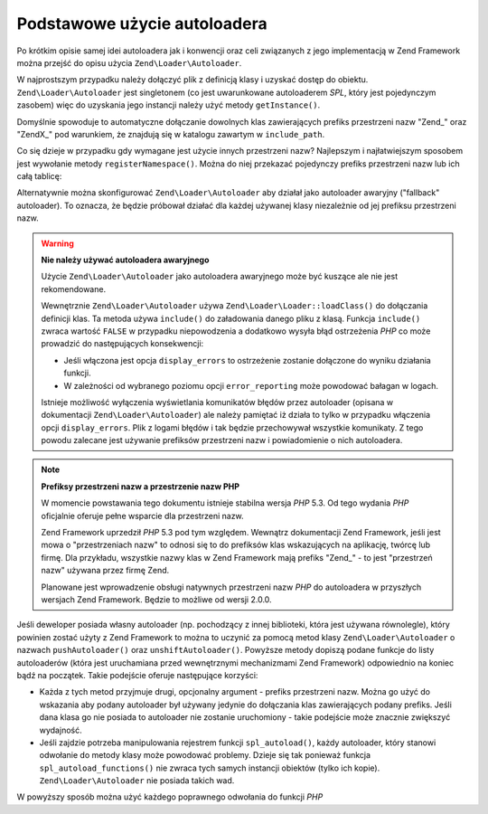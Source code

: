 .. EN-Revision: none
.. _learning.autoloading.usage:

Podstawowe użycie autoloadera
=============================

Po krótkim opisie samej idei autoloadera jak i konwencji oraz celi związanych z jego implementacją w Zend
Framework można przejść do opisu użycia ``Zend\Loader\Autoloader``.

W najprostszym przypadku należy dołączyć plik z definicją klasy i uzyskać dostęp do obiektu.
``Zend\Loader\Autoloader`` jest singletonem (co jest uwarunkowane autoloaderem *SPL*, który jest pojedynczym
zasobem) więc do uzyskania jego instancji należy użyć metody ``getInstance()``.

.. code-block:: php
   :linenos:

   require_once 'Zend/Loader/Autoloader.php';
   Zend\Loader\Autoloader::getInstance();

Domyślnie spowoduje to automatyczne dołączanie dowolnych klas zawierających prefiks przestrzeni nazw "Zend\_"
oraz "ZendX\_" pod warunkiem, że znajdują się w katalogu zawartym w ``include_path``.

Co się dzieje w przypadku gdy wymagane jest użycie innych przestrzeni nazw? Najlepszym i najłatwiejszym sposobem
jest wywołanie metody ``registerNamespace()``. Można do niej przekazać pojedynczy prefiks przestrzeni nazw lub
ich całą tablicę:

.. code-block:: php
   :linenos:

   require_once 'Zend/Loader/Autoloader.php';
   $loader = Zend\Loader\Autoloader::getInstance();
   $loader->registerNamespace('Foo_');
   $loader->registerNamespace(array('Foo_', 'Bar_'));

Alternatywnie można skonfigurować ``Zend\Loader\Autoloader`` aby działał jako autoloader awaryjny ("fallback"
autoloader). To oznacza, że będzie próbował działać dla każdej używanej klasy niezależnie od jej prefiksu
przestrzeni nazw.

.. code-block:: php
   :linenos:

   $loader->setFallbackAutoloader(true);

.. warning::

   **Nie należy używać autoloadera awaryjnego**

   Użycie ``Zend\Loader\Autoloader`` jako autoloadera awaryjnego może być kuszące ale nie jest rekomendowane.

   Wewnętrznie ``Zend\Loader\Autoloader`` używa ``Zend\Loader\Loader::loadClass()`` do dołączania definicji klas. Ta
   metoda używa ``include()`` do załadowania danego pliku z klasą. Funkcja ``include()`` zwraca wartość
   ``FALSE`` w przypadku niepowodzenia a dodatkowo wysyła błąd ostrzeżenia *PHP* co może prowadzić do
   następujących konsekwencji:

   - Jeśli włączona jest opcja ``display_errors`` to ostrzeżenie zostanie dołączone do wyniku działania
     funkcji.

   - W zależności od wybranego poziomu opcji ``error_reporting`` może powodować bałagan w logach.

   Istnieje możliwość wyłączenia wyświetlania komunikatów błędów przez autoloader (opisana w dokumentacji
   ``Zend\Loader\Autoloader``) ale należy pamiętać iż działa to tylko w przypadku włączenia opcji
   ``display_errors``. Plik z logami błędów i tak będzie przechowywał wszystkie komunikaty. Z tego powodu
   zalecane jest używanie prefiksów przestrzeni nazw i powiadomienie o nich autoloadera.

.. note::

   **Prefiksy przestrzeni nazw a przestrzenie nazw PHP**

   W momencie powstawania tego dokumentu istnieje stabilna wersja *PHP* 5.3. Od tego wydania *PHP* oficjalnie
   oferuje pełne wsparcie dla przestrzeni nazw.

   Zend Framework uprzedził *PHP* 5.3 pod tym względem. Wewnątrz dokumentacji Zend Framework, jeśli jest mowa o
   "przestrzeniach nazw" to odnosi się to do prefiksów klas wskazujących na aplikację, twórcę lub firmę. Dla
   przykładu, wszystkie nazwy klas w Zend Framework mają prefiks "Zend\_" - to jest "przestrzeń nazw" używana
   przez firmę Zend.

   Planowane jest wprowadzenie obsługi natywnych przestrzeni nazw *PHP* do autoloadera w przyszłych wersjach Zend
   Framework. Będzie to możliwe od wersji 2.0.0.

Jeśli deweloper posiada własny autoloader (np. pochodzący z innej biblioteki, która jest używana równolegle),
który powinien zostać użyty z Zend Framework to można to uczynić za pomocą metod klasy
``Zend\Loader\Autoloader`` o nazwach ``pushAutoloader()`` oraz ``unshiftAutoloader()``. Powyższe metody dopiszą
podane funkcje do listy autoloaderów (która jest uruchamiana przed wewnętrznymi mechanizmami Zend Framework)
odpowiednio na koniec bądź na początek. Takie podejście oferuje następujące korzyści:

- Każda z tych metod przyjmuje drugi, opcjonalny argument - prefiks przestrzeni nazw. Można go użyć do
  wskazania aby podany autoloader był używany jedynie do dołączania klas zawierających podany prefiks. Jeśli
  dana klasa go nie posiada to autoloader nie zostanie uruchomiony - takie podejście może znacznie zwiększyć
  wydajność.

- Jeśli zajdzie potrzeba manipulowania rejestrem funkcji ``spl_autoload()``, każdy autoloader, który stanowi
  odwołanie do metody klasy może powodować problemy. Dzieje się tak ponieważ funkcja
  ``spl_autoload_functions()`` nie zwraca tych samych instancji obiektów (tylko ich kopie).
  ``Zend\Loader\Autoloader`` nie posiada takich wad.

W powyższy sposób można użyć każdego poprawnego odwołania do funkcji *PHP*

.. code-block:: php
   :linenos:

   // Dołączenie funkcji 'my_autoloader', która zajmuje się klasami
   // z prefiksem 'My_' na koniec listy autoloaderów
   $loader->pushAutoloader('my_autoloader', 'My_');

   // Dołączenie statycznej metody Foo_Loader::autoload(), która zajmuje
   // się klasami z prefiksem 'Foo_' na początek listy autoloaderów
   $loader->unshiftAutoloader(array('Foo_Loader', 'autoload'), 'Foo_');


